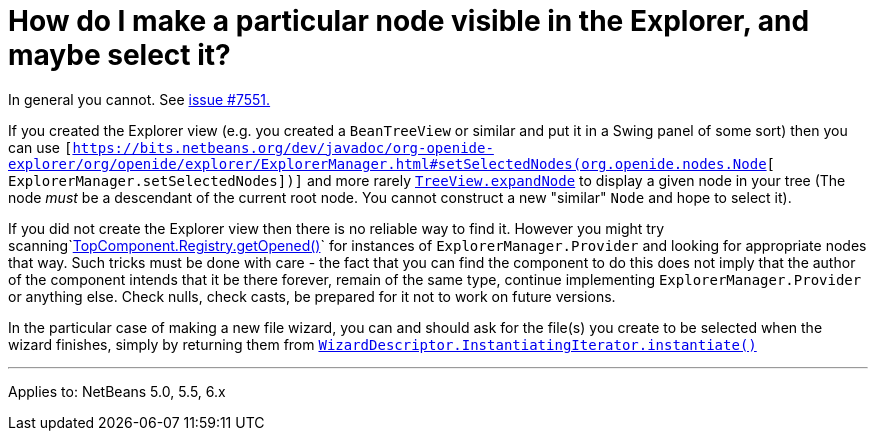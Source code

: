 // 
//     Licensed to the Apache Software Foundation (ASF) under one
//     or more contributor license agreements.  See the NOTICE file
//     distributed with this work for additional information
//     regarding copyright ownership.  The ASF licenses this file
//     to you under the Apache License, Version 2.0 (the
//     "License"); you may not use this file except in compliance
//     with the License.  You may obtain a copy of the License at
// 
//       http://www.apache.org/licenses/LICENSE-2.0
// 
//     Unless required by applicable law or agreed to in writing,
//     software distributed under the License is distributed on an
//     "AS IS" BASIS, WITHOUT WARRANTIES OR CONDITIONS OF ANY
//     KIND, either express or implied.  See the License for the
//     specific language governing permissions and limitations
//     under the License.
//

= How do I make a particular node visible in the Explorer, and maybe select it?
:page-layout: wikidev
:page-tags: wiki, devfaq, needsreview
:jbake-status: published
:keywords: Apache NetBeans wiki DevFaqExpandAndSelectSpecificNode
:description: Apache NetBeans wiki DevFaqExpandAndSelectSpecificNode
:toc: left
:toc-title:
:syntax: true
:page-wikidevsection: _nodes_and_explorer
:page-position: 12


In general you cannot. See link:https://bz.apache.org/netbeans/show_bug.cgi?id=7551[issue #7551.]

If you created the Explorer view (e.g. you created a `BeanTreeView` or similar and put it in a Swing panel of some sort) then you can use `[link:https://bits.netbeans.org/dev/javadoc/org-openide-explorer/org/openide/explorer/ExplorerManager.html#setSelectedNodes(org.openide.nodes.Node[https://bits.netbeans.org/dev/javadoc/org-openide-explorer/org/openide/explorer/ExplorerManager.html#setSelectedNodes(org.openide.nodes.Node][ ExplorerManager.setSelectedNodes])]` and more rarely `link:https://bits.netbeans.org/dev/javadoc/org-openide-explorer/org/openide/explorer/view/TreeView.html#expandNode(org.openide.nodes.Node)[TreeView.expandNode]` to display a given node in your tree (The node _must_ be a descendant of the current root node. You cannot construct a new "similar" `Node` and hope to select it).

If you did not create the Explorer view then there is no reliable way to find it. However you might try scanning`link:https://bits.netbeans.org/dev/javadoc/org-openide-windows/org/openide/windows/TopComponent.Registry.html#getOpened()[TopComponent.Registry.getOpened()]` for instances of `ExplorerManager.Provider` and looking for appropriate nodes that way. Such tricks must be done with care - the fact that you can find the component to do this does not imply that the author of the component intends that it be there forever, remain of the same type, continue implementing `ExplorerManager.Provider` or anything else.  Check nulls, check casts, be prepared for it not to work on future versions.

In the particular case of making a new file wizard, you can and should ask for the file(s) you create to be selected when the wizard finishes, simply by returning them from `link:https://bits.netbeans.org/dev/javadoc/org-openide-dialogs/org/openide/WizardDescriptor.InstantiatingIterator.html#instantiate()[WizardDescriptor.InstantiatingIterator.instantiate()]`

---

Applies to: NetBeans 5.0, 5.5, 6.x
////
== Apache Migration Information

The content in this page was kindly donated by Oracle Corp. to the
Apache Software Foundation.

This page was exported from link:http://wiki.netbeans.org/DevFaqExpandAndSelectSpecificNode[http://wiki.netbeans.org/DevFaqExpandAndSelectSpecificNode] , 
that was last modified by NetBeans user Admin 
on 2009-11-06T15:41:05Z.


*NOTE:* This document was automatically converted to the AsciiDoc format on 2018-02-07, and needs to be reviewed.
////